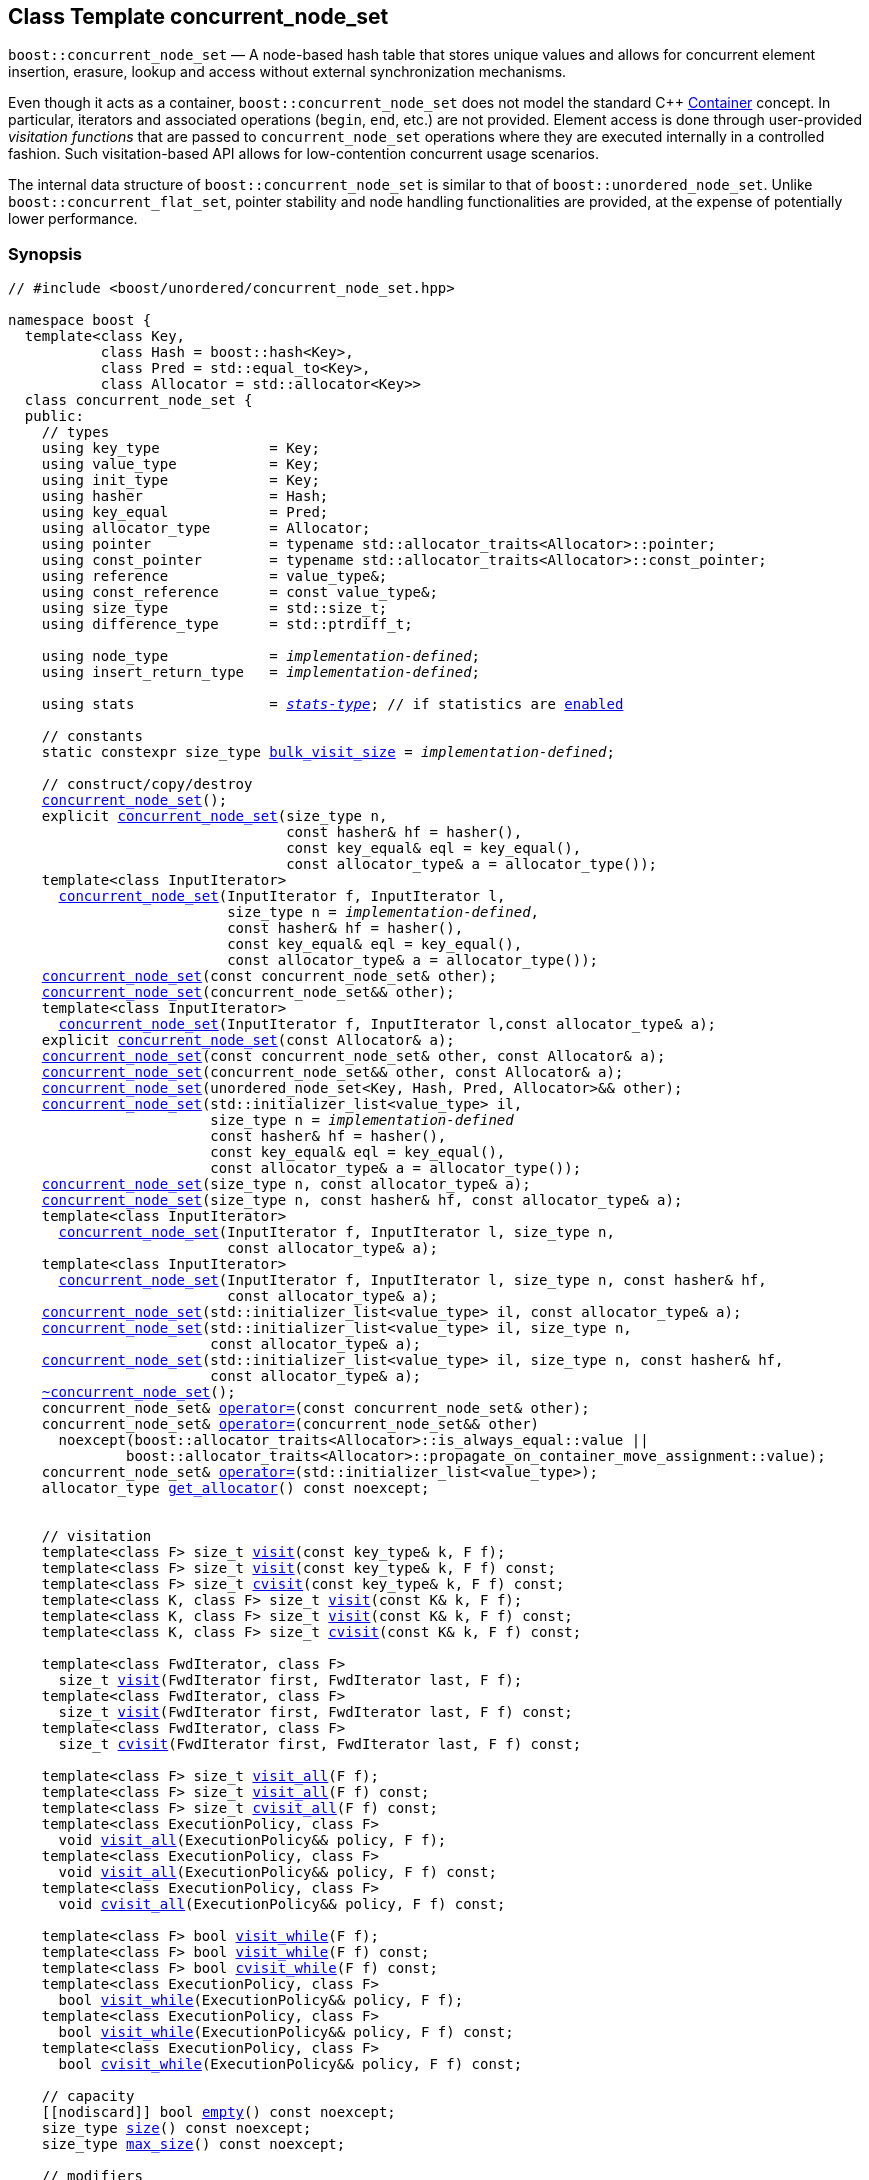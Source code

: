 ﻿[#concurrent_node_set]
== Class Template concurrent_node_set

:idprefix: concurrent_node_set_

`boost::concurrent_node_set` — A node-based hash table that stores unique values and
allows for concurrent element insertion, erasure, lookup and access
without external synchronization mechanisms.

Even though it acts as a container, `boost::concurrent_node_set`
does not model the standard C++ https://en.cppreference.com/w/cpp/named_req/Container[Container^] concept.
In particular, iterators and associated operations (`begin`, `end`, etc.) are not provided.
Element access is done through user-provided _visitation functions_ that are passed
to `concurrent_node_set` operations where they are executed internally in a controlled fashion.
Such visitation-based API allows for low-contention concurrent usage scenarios.

The internal data structure of `boost::concurrent_node_set` is similar to that of
`boost::unordered_node_set`. Unlike `boost::concurrent_flat_set`, pointer stability and
node handling functionalities are provided, at the expense of potentially lower performance.

=== Synopsis

[listing,subs="+macros,+quotes"]
-----
// #include <boost/unordered/concurrent_node_set.hpp>

namespace boost {
  template<class Key,
           class Hash = boost::hash<Key>,
           class Pred = std::equal_to<Key>,
           class Allocator = std::allocator<Key>>
  class concurrent_node_set {
  public:
    // types
    using key_type             = Key;
    using value_type           = Key;
    using init_type            = Key;
    using hasher               = Hash;
    using key_equal            = Pred;
    using allocator_type       = Allocator;
    using pointer              = typename std::allocator_traits<Allocator>::pointer;
    using const_pointer        = typename std::allocator_traits<Allocator>::const_pointer;
    using reference            = value_type&;
    using const_reference      = const value_type&;
    using size_type            = std::size_t;
    using difference_type      = std::ptrdiff_t;

    using node_type            = _implementation-defined_;
    using insert_return_type   = _implementation-defined_;

    using stats                = xref:reference/stats.adoc#stats_stats_type[__stats-type__]; // if statistics are xref:concurrent_node_set_boost_unordered_enable_stats[enabled]

    // constants
    static constexpr size_type xref:#concurrent_node_set_constants[bulk_visit_size] = _implementation-defined_;

    // construct/copy/destroy
    xref:#concurrent_node_set_default_constructor[concurrent_node_set]();
    explicit xref:#concurrent_node_set_bucket_count_constructor[concurrent_node_set](size_type n,
                                 const hasher& hf = hasher(),
                                 const key_equal& eql = key_equal(),
                                 const allocator_type& a = allocator_type());
    template<class InputIterator>
      xref:#concurrent_node_set_iterator_range_constructor[concurrent_node_set](InputIterator f, InputIterator l,
                          size_type n = _implementation-defined_,
                          const hasher& hf = hasher(),
                          const key_equal& eql = key_equal(),
                          const allocator_type& a = allocator_type());
    xref:#concurrent_node_set_copy_constructor[concurrent_node_set](const concurrent_node_set& other);
    xref:#concurrent_node_set_move_constructor[concurrent_node_set](concurrent_node_set&& other);
    template<class InputIterator>
      xref:#concurrent_node_set_iterator_range_constructor_with_allocator[concurrent_node_set](InputIterator f, InputIterator l,const allocator_type& a);
    explicit xref:#concurrent_node_set_allocator_constructor[concurrent_node_set](const Allocator& a);
    xref:#concurrent_node_set_copy_constructor_with_allocator[concurrent_node_set](const concurrent_node_set& other, const Allocator& a);
    xref:#concurrent_node_set_move_constructor_with_allocator[concurrent_node_set](concurrent_node_set&& other, const Allocator& a);
    xref:#concurrent_node_set_move_constructor_from_unordered_node_set[concurrent_node_set](unordered_node_set<Key, Hash, Pred, Allocator>&& other);
    xref:#concurrent_node_set_initializer_list_constructor[concurrent_node_set](std::initializer_list<value_type> il,
                        size_type n = _implementation-defined_
                        const hasher& hf = hasher(),
                        const key_equal& eql = key_equal(),
                        const allocator_type& a = allocator_type());
    xref:#concurrent_node_set_bucket_count_constructor_with_allocator[concurrent_node_set](size_type n, const allocator_type& a);
    xref:#concurrent_node_set_bucket_count_constructor_with_hasher_and_allocator[concurrent_node_set](size_type n, const hasher& hf, const allocator_type& a);
    template<class InputIterator>
      xref:#concurrent_node_set_iterator_range_constructor_with_bucket_count_and_allocator[concurrent_node_set](InputIterator f, InputIterator l, size_type n,
                          const allocator_type& a);
    template<class InputIterator>
      xref:#concurrent_node_set_iterator_range_constructor_with_bucket_count_and_hasher[concurrent_node_set](InputIterator f, InputIterator l, size_type n, const hasher& hf,
                          const allocator_type& a);
    xref:#concurrent_node_set_initializer_list_constructor_with_allocator[concurrent_node_set](std::initializer_list<value_type> il, const allocator_type& a);
    xref:#concurrent_node_set_initializer_list_constructor_with_bucket_count_and_allocator[concurrent_node_set](std::initializer_list<value_type> il, size_type n,
                        const allocator_type& a);
    xref:#concurrent_node_set_initializer_list_constructor_with_bucket_count_and_hasher_and_allocator[concurrent_node_set](std::initializer_list<value_type> il, size_type n, const hasher& hf,
                        const allocator_type& a);
    xref:#concurrent_node_set_destructor[~concurrent_node_set]();
    concurrent_node_set& xref:#concurrent_node_set_copy_assignment[operator++=++](const concurrent_node_set& other);
    concurrent_node_set& xref:#concurrent_node_set_move_assignment[operator++=++](concurrent_node_set&& other)
      noexcept(boost::allocator_traits<Allocator>::is_always_equal::value ||
              boost::allocator_traits<Allocator>::propagate_on_container_move_assignment::value);
    concurrent_node_set& xref:#concurrent_node_set_initializer_list_assignment[operator++=++](std::initializer_list<value_type>);
    allocator_type xref:#concurrent_node_set_get_allocator[get_allocator]() const noexcept;


    // visitation
    template<class F> size_t xref:#concurrent_node_set_cvisit[visit](const key_type& k, F f);
    template<class F> size_t xref:#concurrent_node_set_cvisit[visit](const key_type& k, F f) const;
    template<class F> size_t xref:#concurrent_node_set_cvisit[cvisit](const key_type& k, F f) const;
    template<class K, class F> size_t xref:#concurrent_node_set_cvisit[visit](const K& k, F f);
    template<class K, class F> size_t xref:#concurrent_node_set_cvisit[visit](const K& k, F f) const;
    template<class K, class F> size_t xref:#concurrent_node_set_cvisit[cvisit](const K& k, F f) const;

    template<class FwdIterator, class F>
      size_t xref:concurrent_node_set_bulk_visit[visit](FwdIterator first, FwdIterator last, F f);
    template<class FwdIterator, class F>
      size_t xref:concurrent_node_set_bulk_visit[visit](FwdIterator first, FwdIterator last, F f) const;
    template<class FwdIterator, class F>
      size_t xref:concurrent_node_set_bulk_visit[cvisit](FwdIterator first, FwdIterator last, F f) const;

    template<class F> size_t xref:#concurrent_node_set_cvisit_all[visit_all](F f);
    template<class F> size_t xref:#concurrent_node_set_cvisit_all[visit_all](F f) const;
    template<class F> size_t xref:#concurrent_node_set_cvisit_all[cvisit_all](F f) const;
    template<class ExecutionPolicy, class F>
      void xref:#concurrent_node_set_parallel_cvisit_all[visit_all](ExecutionPolicy&& policy, F f);
    template<class ExecutionPolicy, class F>
      void xref:#concurrent_node_set_parallel_cvisit_all[visit_all](ExecutionPolicy&& policy, F f) const;
    template<class ExecutionPolicy, class F>
      void xref:#concurrent_node_set_parallel_cvisit_all[cvisit_all](ExecutionPolicy&& policy, F f) const;

    template<class F> bool xref:#concurrent_node_set_cvisit_while[visit_while](F f);
    template<class F> bool xref:#concurrent_node_set_cvisit_while[visit_while](F f) const;
    template<class F> bool xref:#concurrent_node_set_cvisit_while[cvisit_while](F f) const;
    template<class ExecutionPolicy, class F>
      bool xref:#concurrent_node_set_parallel_cvisit_while[visit_while](ExecutionPolicy&& policy, F f);
    template<class ExecutionPolicy, class F>
      bool xref:#concurrent_node_set_parallel_cvisit_while[visit_while](ExecutionPolicy&& policy, F f) const;
    template<class ExecutionPolicy, class F>
      bool xref:#concurrent_node_set_parallel_cvisit_while[cvisit_while](ExecutionPolicy&& policy, F f) const;

    // capacity
    ++[[nodiscard]]++ bool xref:#concurrent_node_set_empty[empty]() const noexcept;
    size_type xref:#concurrent_node_set_size[size]() const noexcept;
    size_type xref:#concurrent_node_set_max_size[max_size]() const noexcept;

    // modifiers
    template<class... Args> bool xref:#concurrent_node_set_emplace[emplace](Args&&... args);
    bool xref:#concurrent_node_set_copy_insert[insert](const value_type& obj);
    bool xref:#concurrent_node_set_move_insert[insert](value_type&& obj);
    template<class K> bool xref:#concurrent_node_set_transparent_insert[insert](K&& k);
    template<class InputIterator> size_type xref:#concurrent_node_set_insert_iterator_range[insert](InputIterator first, InputIterator last);
    size_type xref:#concurrent_node_set_insert_initializer_list[insert](std::initializer_list<value_type> il);
    insert_return_type xref:#concurrent_node_set_insert_node[insert](node_type&& nh);

    template<class... Args, class F> bool xref:#concurrent_node_set_emplace_or_cvisit[emplace_or_visit](Args&&... args, F&& f);
    template<class... Args, class F> bool xref:#concurrent_node_set_emplace_or_cvisit[emplace_or_cvisit](Args&&... args, F&& f);
    template<class F> bool xref:#concurrent_node_set_copy_insert_or_cvisit[insert_or_visit](const value_type& obj, F f);
    template<class F> bool xref:#concurrent_node_set_copy_insert_or_cvisit[insert_or_cvisit](const value_type& obj, F f);
    template<class F> bool xref:#concurrent_node_set_move_insert_or_cvisit[insert_or_visit](value_type&& obj, F f);
    template<class F> bool xref:#concurrent_node_set_move_insert_or_cvisit[insert_or_cvisit](value_type&& obj, F f);
    template<class K, class F> bool xref:#concurrent_node_set_transparent_insert_or_cvisit[insert_or_visit](K&& k, F f);
    template<class K, class F> bool xref:#concurrent_node_set_transparent_insert_or_cvisit[insert_or_cvisit](K&& k, F f);
    template<class InputIterator,class F>
      size_type xref:#concurrent_node_set_insert_iterator_range_or_visit[insert_or_visit](InputIterator first, InputIterator last, F f);
    template<class InputIterator,class F>
      size_type xref:#concurrent_node_set_insert_iterator_range_or_visit[insert_or_cvisit](InputIterator first, InputIterator last, F f);
    template<class F> size_type xref:#concurrent_node_set_insert_initializer_list_or_visit[insert_or_visit](std::initializer_list<value_type> il, F f);
    template<class F> size_type xref:#concurrent_node_set_insert_initializer_list_or_visit[insert_or_cvisit](std::initializer_list<value_type> il, F f);
    template<class F> insert_return_type xref:#concurrent_node_set_insert_node_or_visit[insert_or_visit](node_type&& nh, F f);
    template<class F> insert_return_type xref:#concurrent_node_set_insert_node_or_visit[insert_or_cvisit](node_type&& nh, F f);

    template<class... Args, class F1, class F2>
      bool xref:#concurrent_node_set_emplace_and_cvisit[emplace_and_visit](Args&&... args, F1&& f1, F2&& f2);
    template<class... Args, class F1, class F2>
      bool xref:#concurrent_node_set_emplace_and_cvisit[emplace_and_cvisit](Args&&... args, F1&& f1, F2&& f2);
    template<class F1, class F2> bool xref:#concurrent_node_set_copy_insert_and_cvisit[insert_and_visit](const value_type& obj, F1 f1, F2 f2);
    template<class F1, class F2> bool xref:#concurrent_node_set_copy_insert_and_cvisit[insert_and_cvisit](const value_type& obj, F1 f1, F2 f2);
    template<class F1, class F2> bool xref:#concurrent_node_set_move_insert_and_cvisit[insert_and_visit](value_type&& obj, F1 f1, F2 f2);
    template<class F1, class F2> bool xref:#concurrent_node_set_move_insert_and_cvisit[insert_and_cvisit](value_type&& obj, F1 f1, F2 f2);
    template<class K, class F1, class F2> bool xref:#concurrent_node_set_transparent_insert_and_cvisit[insert_and_visit](K&& k, F1 f1, F2 f2);
    template<class K, class F1, class F2> bool xref:#concurrent_node_set_transparent_insert_and_cvisit[insert_and_cvisit](K&& k, F1 f1, F2 f2);
    template<class InputIterator,class F1, class F2>
      size_type xref:#concurrent_node_set_insert_iterator_range_and_visit[insert_and_visit](InputIterator first, InputIterator last, F1 f1, F2 f2);
    template<class InputIterator,class F1, class F2>
      size_type xref:#concurrent_node_set_insert_iterator_range_and_visit[insert_and_cvisit](InputIterator first, InputIterator last, F1 f1, F2 f2);
    template<class F1, class F2>
      size_type xref:#concurrent_node_set_insert_initializer_list_and_visit[insert_and_visit](std::initializer_list<value_type> il, F1 f1, F2 f2);
    template<class F1, class F2>
      size_type xref:#concurrent_node_set_insert_initializer_list_and_visit[insert_and_cvisit](std::initializer_list<value_type> il, F1 f1, F2 f2);
    template<class F1, class F2>
      insert_return_type xref:#concurrent_node_set_insert_node_and_visit[insert_and_visit](node_type&& nh, F1 f1, F2 f2);
    template<class F1, class F2>
      insert_return_type xref:#concurrent_node_set_insert_node_and_visit[insert_and_cvisit](node_type&& nh, F1 f1, F2 f2);

    size_type xref:#concurrent_node_set_erase[erase](const key_type& k);
    template<class K> size_type xref:#concurrent_node_set_erase[erase](const K& k);

    template<class F> size_type xref:#concurrent_node_set_erase_if_by_key[erase_if](const key_type& k, F f);
    template<class K, class F> size_type xref:#concurrent_node_set_erase_if_by_key[erase_if](const K& k, F f);
    template<class F> size_type xref:#concurrent_node_set_erase_if[erase_if](F f);
    template<class ExecutionPolicy, class  F> void xref:#concurrent_node_set_parallel_erase_if[erase_if](ExecutionPolicy&& policy, F f);

    void      xref:#concurrent_node_set_swap[swap](concurrent_node_set& other)
      noexcept(boost::allocator_traits<Allocator>::is_always_equal::value ||
               boost::allocator_traits<Allocator>::propagate_on_container_swap::value);

    node_type xref:#concurrent_node_set_extract[extract](const key_type& k);
    template<class K> node_type xref:#concurrent_node_set_extract[extract](const K& k);

    template<class F> node_type xref:#concurrent_node_set_extract_if[extract_if](const key_type& k, F f);
    template<class K, class F> node_type xref:#concurrent_node_set_extract[extract_if](const K& k, F f);

    void      xref:#concurrent_node_set_clear[clear]() noexcept;

    template<class H2, class P2>
      size_type xref:#concurrent_node_set_merge[merge](concurrent_node_set<Key, H2, P2, Allocator>& source);
    template<class H2, class P2>
      size_type xref:#concurrent_node_set_merge[merge](concurrent_node_set<Key, H2, P2, Allocator>&& source);

    // observers
    hasher xref:#concurrent_node_set_hash_function[hash_function]() const;
    key_equal xref:#concurrent_node_set_key_eq[key_eq]() const;

    // set operations
    size_type        xref:#concurrent_node_set_count[count](const key_type& k) const;
    template<class K>
      size_type      xref:#concurrent_node_set_count[count](const K& k) const;
    bool             xref:#concurrent_node_set_contains[contains](const key_type& k) const;
    template<class K>
      bool           xref:#concurrent_node_set_contains[contains](const K& k) const;

    // bucket interface
    size_type xref:#concurrent_node_set_bucket_count[bucket_count]() const noexcept;

    // hash policy
    float xref:#concurrent_node_set_load_factor[load_factor]() const noexcept;
    float xref:#concurrent_node_set_max_load_factor[max_load_factor]() const noexcept;
    void xref:#concurrent_node_set_set_max_load_factor[max_load_factor](float z);
    size_type xref:#concurrent_node_set_max_load[max_load]() const noexcept;
    void xref:#concurrent_node_set_rehash[rehash](size_type n);
    void xref:#concurrent_node_set_reserve[reserve](size_type n);

    // statistics (if xref:concurrent_node_set_boost_unordered_enable_stats[enabled])
    stats xref:#concurrent_node_set_get_stats[get_stats]() const;
    void xref:#concurrent_node_set_reset_stats[reset_stats]() noexcept;
  };

  // Deduction Guides
  template<class InputIterator,
           class Hash = boost::hash<xref:#concurrent_node_set_iter_value_type[__iter-value-type__]<InputIterator>>,
           class Pred = std::equal_to<xref:#concurrent_node_set_iter_value_type[__iter-value-type__]<InputIterator>>,
           class Allocator = std::allocator<xref:#concurrent_node_set_iter_value_type[__iter-value-type__]<InputIterator>>>
    concurrent_node_set(InputIterator, InputIterator, typename xref:#concurrent_node_set_deduction_guides[__see below__]::size_type = xref:#concurrent_node_set_deduction_guides[__see below__],
                        Hash = Hash(), Pred = Pred(), Allocator = Allocator())
      -> concurrent_node_set<xref:#concurrent_node_set_iter_value_type[__iter-value-type__]<InputIterator>, Hash, Pred, Allocator>;

  template<class T, class Hash = boost::hash<T>, class Pred = std::equal_to<T>,
           class Allocator = std::allocator<T>>
    concurrent_node_set(std::initializer_list<T>, typename xref:#concurrent_node_set_deduction_guides[__see below__]::size_type = xref:#concurrent_node_set_deduction_guides[__see below__],
                        Hash = Hash(), Pred = Pred(), Allocator = Allocator())
      -> concurrent_node_set<T, Hash, Pred, Allocator>;

  template<class InputIterator, class Allocator>
    concurrent_node_set(InputIterator, InputIterator, typename xref:#concurrent_node_set_deduction_guides[__see below__]::size_type, Allocator)
      -> concurrent_node_set<xref:#concurrent_node_set_iter_value_type[__iter-value-type__]<InputIterator>,
                             boost::hash<xref:#concurrent_node_set_iter_value_type[__iter-value-type__]<InputIterator>>,
                             std::equal_to<xref:#concurrent_node_set_iter_value_type[__iter-value-type__]<InputIterator>>, Allocator>;

  template<class InputIterator, class Allocator>
    concurrent_node_set(InputIterator, InputIterator, Allocator)
      -> concurrent_node_set<xref:#concurrent_node_set_iter_value_type[__iter-value-type__]<InputIterator>,
                             boost::hash<xref:#concurrent_node_set_iter_value_type[__iter-value-type__]<InputIterator>>,
                             std::equal_to<xref:#concurrent_node_set_iter_value_type[__iter-value-type__]<InputIterator>>, Allocator>;

  template<class InputIterator, class Hash, class Allocator>
    concurrent_node_set(InputIterator, InputIterator, typename xref:#concurrent_node_set_deduction_guides[__see below__]::size_type, Hash,
                        Allocator)
      -> concurrent_node_set<xref:#concurrent_node_set_iter_value_type[__iter-value-type__]<InputIterator>, Hash,
                             std::equal_to<xref:#concurrent_node_set_iter_value_type[__iter-value-type__]<InputIterator>>, Allocator>;

  template<class T, class Allocator>
    concurrent_node_set(std::initializer_list<T>, typename xref:#concurrent_node_set_deduction_guides[__see below__]::size_type, Allocator)
      -> concurrent_node_set<T, boost::hash<T>, std::equal_to<T>, Allocator>;

  template<class T, class Allocator>
    concurrent_node_set(std::initializer_list<T>, Allocator)
      -> concurrent_node_set<T, boost::hash<T>, std::equal_to<T>, Allocator>;

  template<class T, class Hash, class Allocator>
    concurrent_node_set(std::initializer_list<T>, typename xref:#concurrent_node_set_deduction_guides[__see below__]::size_type, Hash, Allocator)
      -> concurrent_node_set<T, Hash, std::equal_to<T>, Allocator>;

  // Equality Comparisons
  template<class Key, class Hash, class Pred, class Alloc>
    bool xref:#concurrent_node_set_operator[operator==](const concurrent_node_set<Key, Hash, Pred, Alloc>& x,
                    const concurrent_node_set<Key, Hash, Pred, Alloc>& y);

  template<class Key, class Hash, class Pred, class Alloc>
    bool xref:#concurrent_node_set_operator_2[operator!=](const concurrent_node_set<Key, Hash, Pred, Alloc>& x,
                    const concurrent_node_set<Key, Hash, Pred, Alloc>& y);

  // swap
  template<class Key, class Hash, class Pred, class Alloc>
    void xref:#concurrent_node_set_swap_2[swap](concurrent_node_set<Key, Hash, Pred, Alloc>& x,
              concurrent_node_set<Key, Hash, Pred, Alloc>& y)
      noexcept(noexcept(x.swap(y)));

  // Erasure
  template<class K, class H, class P, class A, class Predicate>
    typename concurrent_node_set<K, H, P, A>::size_type
       xref:#concurrent_node_set_erase_if_2[erase_if](concurrent_node_set<K, H, P, A>& c, Predicate pred);

  // Pmr aliases (C++17 and up)
  namespace unordered::pmr {
    template<class Key,
             class Hash = boost::hash<Key>,
             class Pred = std::equal_to<Key>>
    using concurrent_node_set =
      boost::concurrent_node_set<Key, Hash, Pred,
        std::pmr::polymorphic_allocator<Key>>;
  }
}
-----

---

=== Description

*Template Parameters*

[cols="1,1"]
|===

|_Key_
|`Key` must be https://en.cppreference.com/w/cpp/named_req/MoveInsertable[MoveInsertable^] into the container
and https://en.cppreference.com/w/cpp/named_req/Erasable[Erasable^] from the container.

|_Hash_
|A unary function object type that acts a hash function for a `Key`. It takes a single argument of type `Key` and returns a value of type `std::size_t`.

|_Pred_
|A binary function object that induces an equivalence relation on values of type `Key`. It takes two arguments of type `Key` and returns a value of type `bool`.

|_Allocator_
|An allocator whose value type is the same as the table's value type.
`std::allocator_traits<Allocator>::pointer` and `std::allocator_traits<Allocator>::const_pointer`
must be convertible to/from `value_type*` and `const value_type*`, respectively.

|===

The element nodes of the table are held into an internal _bucket array_. An node is inserted into a bucket determined by
the hash code of its element, but if the bucket is already occupied (a _collision_), an available one in the vicinity of the
original position is used.

The size of the bucket array can be automatically increased by a call to `insert`/`emplace`, or as a result of calling
`rehash`/`reserve`. The _load factor_ of the table (number of elements divided by number of buckets) is never
greater than `max_load_factor()`, except possibly for small sizes where the implementation may decide to
allow for higher loads.

If `xref:reference/hash_traits.adoc#hash_traits_hash_is_avalanching[hash_is_avalanching]<Hash>::value` is `true`, the hash function
is used as-is; otherwise, a bit-mixing post-processing stage is added to increase the quality of hashing
at the expense of extra computational cost.

---

=== Concurrency Requirements and Guarantees

Concurrent invocations of `operator()` on the same const instance of `Hash` or `Pred` are required
to not introduce data races. For `Alloc` being either `Allocator` or any allocator type rebound
from `Allocator`, concurrent invocations of the following operations on the same instance `al` of `Alloc`
are required to not introduce data races:

* Copy construction from `al` of an allocator rebound from `Alloc`
* `std::allocator_traits<Alloc>::allocate`
* `std::allocator_traits<Alloc>::deallocate`
* `std::allocator_traits<Alloc>::construct`
* `std::allocator_traits<Alloc>::destroy`

In general, these requirements on `Hash`, `Pred` and `Allocator` are met if these types
are not stateful or if the operations only involve constant access to internal data members.

With the exception of destruction, concurrent invocations of any operation on the same instance of a
`concurrent_node_set` do not introduce data races — that is, they are thread-safe.

If an operation *op* is explicitly designated as _blocking on_ `x`, where `x` is an instance of a `boost::concurrent_node_set`,
prior blocking operations on `x` synchronize with *op*. So, blocking operations on the same
`concurrent_node_set` execute sequentially in a multithreaded scenario.

An operation is said to be _blocking on rehashing of_ ``__x__`` if it blocks on `x`
only when an internal rehashing is issued.

When executed internally by a `boost::concurrent_node_set`, the following operations by a
user-provided visitation function on the element passed do not introduce data races:

* Read access to the element.
* Non-mutable modification of the element.
* Mutable modification of the element:
  ** Within a container function accepting two visitation functions, always for the first function.
  ** Within a non-const container function whose name does not contain `cvisit`, for the last (or only) visitation function.

Any `boost::concurrent_node_set operation` that inserts or modifies an element `e`
synchronizes with the internal invocation of a visitation function on `e`.

Visitation functions executed by a `boost::concurrent_node_set` `x` are not allowed to invoke any operation
on `x`; invoking operations on a different `boost::concurrent_node_set` instance `y` is allowed only
if concurrent outstanding operations on `y` do not access `x` directly or indirectly.

---

=== Configuration Macros

==== `BOOST_UNORDERED_DISABLE_REENTRANCY_CHECK`

In debug builds (more precisely, when
link:../../../assert/doc/html/assert.html#boost_assert_is_void[`BOOST_ASSERT_IS_VOID`^]
is not defined), __container reentrancies__ (illegaly invoking an operation on `m` from within
a function visiting elements of `m`) are detected and signalled through `BOOST_ASSERT_MSG`.
When run-time speed is a concern, the feature can be disabled by globally defining
this macro.

---

==== `BOOST_UNORDERED_ENABLE_STATS`

Globally define this macro to enable xref:reference/stats.adoc#stats[statistics calculation] for the table. Note
that this option decreases the overall performance of many operations.

---

=== Typedefs

[source,c++,subs=+quotes]
----
typedef _implementation-defined_ node_type;
----

A class for holding extracted table elements, modelling
https://en.cppreference.com/w/cpp/container/node_handle[NodeHandle].

---

[source,c++,subs=+quotes]
----
typedef _implementation-defined_ insert_return_type;
----

A specialization of an internal class template:

[source,c++,subs=+quotes]
----
template<class NodeType>
struct _insert_return_type_ // name is exposition only
{
  bool     inserted;
  NodeType node;
};
----

with `NodeType` = `node_type`.

---

=== Constants

```cpp
static constexpr size_type bulk_visit_size;
```

Chunk size internally used in xref:concurrent_node_set_bulk_visit[bulk visit] operations.

=== Constructors

==== Default Constructor
```c++
concurrent_node_set();
```

Constructs an empty table using `hasher()` as the hash function,
`key_equal()` as the key equality predicate and `allocator_type()` as the allocator.

[horizontal]
Postconditions:;; `size() == 0`
Requires:;; If the defaults are used, `hasher`, `key_equal` and `allocator_type` need to be https://en.cppreference.com/w/cpp/named_req/DefaultConstructible[DefaultConstructible^].

---

==== Bucket Count Constructor
```c++
explicit concurrent_node_set(size_type n,
                             const hasher& hf = hasher(),
                             const key_equal& eql = key_equal(),
                             const allocator_type& a = allocator_type());
```

Constructs an empty table with at least `n` buckets, using `hf` as the hash
function, `eql` as the key equality predicate, and `a` as the allocator.

[horizontal]
Postconditions:;; `size() == 0`
Requires:;; If the defaults are used, `hasher`, `key_equal` and `allocator_type` need to be https://en.cppreference.com/w/cpp/named_req/DefaultConstructible[DefaultConstructible^].

---

==== Iterator Range Constructor
[source,c++,subs="+quotes"]
----
template<class InputIterator>
  concurrent_node_set(InputIterator f, InputIterator l,
                      size_type n = _implementation-defined_,
                      const hasher& hf = hasher(),
                      const key_equal& eql = key_equal(),
                      const allocator_type& a = allocator_type());
----

Constructs an empty table with at least `n` buckets, using `hf` as the hash function, `eql` as the key equality predicate and `a` as the allocator, and inserts the elements from `[f, l)` into it.

[horizontal]
Requires:;; If the defaults are used, `hasher`, `key_equal` and `allocator_type` need to be https://en.cppreference.com/w/cpp/named_req/DefaultConstructible[DefaultConstructible^].

---

==== Copy Constructor
```c++
concurrent_node_set(concurrent_node_set const& other);
```

The copy constructor. Copies the contained elements, hash function, predicate and allocator.

If `Allocator::select_on_container_copy_construction` exists and has the right signature, the allocator will be constructed from its result.

[horizontal]
Requires:;; `value_type` is copy constructible
Concurrency:;; Blocking on `other`.

---

==== Move Constructor
```c++
concurrent_node_set(concurrent_node_set&& other);
```

The move constructor. The internal bucket array of `other` is transferred directly to the new table.
The hash function, predicate and allocator are moved-constructed from `other`.
If statistics are xref:concurrent_node_set_boost_unordered_enable_stats[enabled],
transfers the internal statistical information from `other` and calls `other.reset_stats()`.

[horizontal]
Concurrency:;; Blocking on `other`.

---

==== Iterator Range Constructor with Allocator
```c++
template<class InputIterator>
  concurrent_node_set(InputIterator f, InputIterator l, const allocator_type& a);
```

Constructs an empty table using `a` as the allocator, with the default hash function and key equality predicate and inserts the elements from `[f, l)` into it.

[horizontal]
Requires:;; `hasher`, `key_equal` need to be https://en.cppreference.com/w/cpp/named_req/DefaultConstructible[DefaultConstructible^].

---

==== Allocator Constructor
```c++
explicit concurrent_node_set(Allocator const& a);
```

Constructs an empty table, using allocator `a`.

---

==== Copy Constructor with Allocator
```c++
concurrent_node_set(concurrent_node_set const& other, Allocator const& a);
```

Constructs a table, copying ``other``'s contained elements, hash function, and predicate, but using allocator `a`.

[horizontal]
Concurrency:;; Blocking on `other`.

---

==== Move Constructor with Allocator
```c++
concurrent_node_set(concurrent_node_set&& other, Allocator const& a);
```

If `a == other.get_allocator()`, the elements of `other` are transferred directly to the new table;
otherwise, elements are moved-constructed from those of `other`. The hash function and predicate are moved-constructed
from `other`, and the allocator is copy-constructed from `a`.
If statistics are xref:concurrent_node_set_boost_unordered_enable_stats[enabled],
transfers the internal statistical information from `other` iff `a == other.get_allocator()`,
and always calls `other.reset_stats()`.

[horizontal]
Concurrency:;; Blocking on `other`.

---

==== Move Constructor from unordered_node_set

```c++
concurrent_node_set(unordered_node_set<Key, Hash, Pred, Allocator>&& other);
```

Move construction from a xref:#unordered_node_set[`unordered_node_set`].
The internal bucket array of `other` is transferred directly to the new container.
The hash function, predicate and allocator are moved-constructed from `other`.
If statistics are xref:concurrent_node_set_boost_unordered_enable_stats[enabled],
transfers the internal statistical information from `other` and calls `other.reset_stats()`.

[horizontal]
Complexity:;; O(`bucket_count()`)

---

==== Initializer List Constructor
[source,c++,subs="+quotes"]
----
concurrent_node_set(std::initializer_list<value_type> il,
                    size_type n = _implementation-defined_
                    const hasher& hf = hasher(),
                    const key_equal& eql = key_equal(),
                    const allocator_type& a = allocator_type());
----

Constructs an empty table with at least `n` buckets, using `hf` as the hash function, `eql` as the key equality predicate and `a`, and inserts the elements from `il` into it.

[horizontal]
Requires:;; If the defaults are used, `hasher`, `key_equal` and `allocator_type` need to be https://en.cppreference.com/w/cpp/named_req/DefaultConstructible[DefaultConstructible^].

---

==== Bucket Count Constructor with Allocator
```c++
concurrent_node_set(size_type n, allocator_type const& a);
```

Constructs an empty table with at least `n` buckets, using `hf` as the hash function, the default hash function and key equality predicate and `a` as the allocator.

[horizontal]
Postconditions:;; `size() == 0`
Requires:;; `hasher` and `key_equal` need to be https://en.cppreference.com/w/cpp/named_req/DefaultConstructible[DefaultConstructible^].

---

==== Bucket Count Constructor with Hasher and Allocator
```c++
concurrent_node_set(size_type n, hasher const& hf, allocator_type const& a);
```

Constructs an empty table with at least `n` buckets, using `hf` as the hash function, the default key equality predicate and `a` as the allocator.

[horizontal]
Postconditions:;; `size() == 0`
Requires:;; `key_equal` needs to be https://en.cppreference.com/w/cpp/named_req/DefaultConstructible[DefaultConstructible^].

---

==== Iterator Range Constructor with Bucket Count and Allocator
[source,c++,subs="+quotes"]
----
template<class InputIterator>
  concurrent_node_set(InputIterator f, InputIterator l, size_type n, const allocator_type& a);
----

Constructs an empty table with at least `n` buckets, using `a` as the allocator and default hash function and key equality predicate, and inserts the elements from `[f, l)` into it.

[horizontal]
Requires:;; `hasher`, `key_equal` need to be https://en.cppreference.com/w/cpp/named_req/DefaultConstructible[DefaultConstructible^].

---

==== Iterator Range Constructor with Bucket Count and Hasher
[source,c++,subs="+quotes"]
----
    template<class InputIterator>
      concurrent_node_set(InputIterator f, InputIterator l, size_type n, const hasher& hf,
                          const allocator_type& a);
----

Constructs an empty table with at least `n` buckets, using `hf` as the hash function, `a` as the allocator, with the default key equality predicate, and inserts the elements from `[f, l)` into it.

[horizontal]
Requires:;; `key_equal` needs to be https://en.cppreference.com/w/cpp/named_req/DefaultConstructible[DefaultConstructible^].

---

==== initializer_list Constructor with Allocator

```c++
concurrent_node_set(std::initializer_list<value_type> il, const allocator_type& a);
```

Constructs an empty table using `a` and default hash function and key equality predicate, and inserts the elements from `il` into it.

[horizontal]
Requires:;; `hasher` and `key_equal` need to be https://en.cppreference.com/w/cpp/named_req/DefaultConstructible[DefaultConstructible^].

---

==== initializer_list Constructor with Bucket Count and Allocator

```c++
concurrent_node_set(std::initializer_list<value_type> il, size_type n, const allocator_type& a);
```

Constructs an empty table with at least `n` buckets, using `a` and default hash function and key equality predicate, and inserts the elements from `il` into it.

[horizontal]
Requires:;; `hasher` and `key_equal` need to be https://en.cppreference.com/w/cpp/named_req/DefaultConstructible[DefaultConstructible^].

---

==== initializer_list Constructor with Bucket Count and Hasher and Allocator

```c++
concurrent_node_set(std::initializer_list<value_type> il, size_type n, const hasher& hf,
                    const allocator_type& a);
```

Constructs an empty table with at least `n` buckets, using `hf` as the hash function, `a` as the allocator and default key equality predicate,and inserts the elements from `il` into it.

[horizontal]
Requires:;; `key_equal` needs to be https://en.cppreference.com/w/cpp/named_req/DefaultConstructible[DefaultConstructible^].

---

=== Destructor

```c++
~concurrent_node_set();
```

[horizontal]
Note:;; The destructor is applied to every element, and all memory is deallocated

---

=== Assignment

==== Copy Assignment

```c++
concurrent_node_set& operator=(concurrent_node_set const& other);
```

The assignment operator. Destroys previously existing elements, copy-assigns the hash function and predicate from `other`,
copy-assigns the allocator from `other` if `Alloc::propagate_on_container_copy_assignment` exists and `Alloc::propagate_on_container_copy_assignment::value` is `true`,
and finally inserts copies of the elements of `other`.

[horizontal]
Requires:;; `value_type` is https://en.cppreference.com/w/cpp/named_req/CopyInsertable[CopyInsertable^]
Concurrency:;; Blocking on `*this` and `other`.

---

==== Move Assignment
```c++
concurrent_node_set& operator=(concurrent_node_set&& other)
  noexcept(boost::allocator_traits<Allocator>::is_always_equal::value ||
           boost::allocator_traits<Allocator>::propagate_on_container_move_assignment::value);
```
The move assignment operator. Destroys previously existing elements, swaps the hash function and predicate from `other`,
and move-assigns the allocator from `other` if `Alloc::propagate_on_container_move_assignment` exists and `Alloc::propagate_on_container_move_assignment::value` is `true`.
If at this point the allocator is equal to `other.get_allocator()`, the internal bucket array of `other` is transferred directly to `*this`;
otherwise, inserts move-constructed copies of the elements of `other`.
If statistics are xref:concurrent_node_set_boost_unordered_enable_stats[enabled],
transfers the internal statistical information from `other` iff the final allocator is equal to `other.get_allocator()`,
and always calls `other.reset_stats()`.

[horizontal]
Concurrency:;; Blocking on `*this` and `other`.

---

==== Initializer List Assignment
```c++
concurrent_node_set& operator=(std::initializer_list<value_type> il);
```

Assign from values in initializer list. All previously existing elements are destroyed.

[horizontal]
Requires:;; `value_type` is https://en.cppreference.com/w/cpp/named_req/CopyInsertable[CopyInsertable^]
Concurrency:;; Blocking on `*this`.

---

=== Visitation

==== [c]visit

```c++
template<class F> size_t visit(const key_type& k, F f);
template<class F> size_t visit(const key_type& k, F f) const;
template<class F> size_t cvisit(const key_type& k, F f) const;
template<class K, class F> size_t visit(const K& k, F f);
template<class K, class F> size_t visit(const K& k, F f) const;
template<class K, class F> size_t cvisit(const K& k, F f) const;
```

If an element `x` exists with key equivalent to `k`, invokes `f` with a const reference to `x`.

[horizontal]
Returns:;; The number of elements visited (0 or 1).
Notes:;; The `template<class K, class F>` overloads only participate in overload resolution if `Hash::is_transparent` and `Pred::is_transparent` are valid member typedefs. The library assumes that `Hash` is callable with both `K` and `Key` and that `Pred` is transparent. This enables heterogeneous lookup which avoids the cost of instantiating an instance of the `Key` type.

---

==== Bulk visit

```c++
template<class FwdIterator, class F>
  size_t visit(FwdIterator first, FwdIterator last, F f);
template<class FwdIterator, class F>
  size_t visit(FwdIterator first, FwdIterator last, F f) const;
template<class FwdIterator, class F>
  size_t cvisit(FwdIterator first, FwdIterator last, F f) const;
```

For each element `k` in the range [`first`, `last`),
if there is an element `x` in the container with key equivalent to `k`,
invokes `f` with a const reference to `x`.

Although functionally equivalent to individually invoking
xref:concurrent_node_set_cvisit[`[c\]visit`] for each key, bulk visitation
performs generally faster due to internal streamlining optimizations.
It is advisable that `std::distance(first,last)` be at least
xref:#concurrent_node_set_constants[`bulk_visit_size`] to enjoy
a performance gain: beyond this size, performance is not expected
to increase further.

[horizontal]
Requires:;; `FwdIterator` is a https://en.cppreference.com/w/cpp/named_req/ForwardIterator[LegacyForwardIterator^]
({cpp}11 to {cpp}17),
or satisfies https://en.cppreference.com/w/cpp/iterator/forward_iterator[std::forward_iterator^] ({cpp}20 and later).
For `K` = `std::iterator_traits<FwdIterator>::value_type`, either `K` is `key_type` or
else `Hash::is_transparent` and `Pred::is_transparent` are valid member typedefs.
In the latter case, the library assumes that `Hash` is callable with both `K` and `Key` and that `Pred` is transparent.
This enables heterogeneous lookup which avoids the cost of instantiating an instance of the `Key` type.
Returns:;; The number of elements visited.

---

==== [c]visit_all

```c++
template<class F> size_t visit_all(F f);
template<class F> size_t visit_all(F f) const;
template<class F> size_t cvisit_all(F f) const;
```

Successively invokes `f` with const references to each of the elements in the table.

[horizontal]
Returns:;; The number of elements visited.

---

==== Parallel [c]visit_all

```c++
template<class ExecutionPolicy, class F> void visit_all(ExecutionPolicy&& policy, F f);
template<class ExecutionPolicy, class F> void visit_all(ExecutionPolicy&& policy, F f) const;
template<class ExecutionPolicy, class F> void cvisit_all(ExecutionPolicy&& policy, F f) const;
```

Invokes `f` with const references to each of the elements in the table.
Execution is parallelized according to the semantics of the execution policy specified.

[horizontal]
Throws:;; Depending on the exception handling mechanism of the execution policy used, may call `std::terminate` if an exception is thrown within `f`.
Notes:;; Only available in compilers supporting C++17 parallel algorithms. +
+
These overloads only participate in overload resolution if `std::is_execution_policy_v<std::remove_cvref_t<ExecutionPolicy>>` is `true`. +
+
Unsequenced execution policies are not allowed.

---

==== [c]visit_while

```c++
template<class F> bool visit_while(F f);
template<class F> bool visit_while(F f) const;
template<class F> bool cvisit_while(F f) const;
```

Successively invokes `f` with const references to each of the elements in the table until `f` returns `false`
or all the elements are visited.

[horizontal]
Returns:;; `false` iff `f` ever returns `false`.

---

==== Parallel [c]visit_while

```c++
template<class ExecutionPolicy, class F> bool visit_while(ExecutionPolicy&& policy, F f);
template<class ExecutionPolicy, class F> bool visit_while(ExecutionPolicy&& policy, F f) const;
template<class ExecutionPolicy, class F> bool cvisit_while(ExecutionPolicy&& policy, F f) const;
```

Invokes `f` with const references to each of the elements in the table until `f` returns `false`
or all the elements are visited.
Execution is parallelized according to the semantics of the execution policy specified.

[horizontal]
Returns:;; `false` iff `f` ever returns `false`.
Throws:;; Depending on the exception handling mechanism of the execution policy used, may call `std::terminate` if an exception is thrown within `f`.
Notes:;; Only available in compilers supporting C++17 parallel algorithms. +
+
These overloads only participate in overload resolution if `std::is_execution_policy_v<std::remove_cvref_t<ExecutionPolicy>>` is `true`. +
+
Unsequenced execution policies are not allowed. +
+
Parallelization implies that execution does not necessary finish as soon as `f` returns `false`, and as a result
`f` may be invoked with further elements for which the return value is also `false`.

---

=== Size and Capacity

==== empty

```c++
[[nodiscard]] bool empty() const noexcept;
```

[horizontal]
Returns:;; `size() == 0`

---

==== size

```c++
size_type size() const noexcept;
```

[horizontal]
Returns:;; The number of elements in the table.

[horizontal]
Notes:;; In the presence of concurrent insertion operations, the value returned may not accurately reflect
the true size of the table right after execution.

---

==== max_size

```c++
size_type max_size() const noexcept;
```

[horizontal]
Returns:;; `size()` of the largest possible table.

---

=== Modifiers

==== emplace
```c++
template<class... Args> bool emplace(Args&&... args);
```

Inserts an object, constructed with the arguments `args`, in the table if and only if there is no element in the table with an equivalent key.

[horizontal]
Requires:;; `value_type` is constructible from `args`.
Returns:;; `true` if an insert took place.
Concurrency:;; Blocking on rehashing of `*this`.

---

==== Copy Insert
```c++
bool insert(const value_type& obj);
```

Inserts `obj` in the table if and only if there is no element in the table with an equivalent key.

[horizontal]
Requires:;; `value_type` is https://en.cppreference.com/w/cpp/named_req/CopyInsertable[CopyInsertable^].
Returns:;; `true` if an insert took place. +
Concurrency:;; Blocking on rehashing of `*this`.

---

==== Move Insert
```c++
bool insert(value_type&& obj);
```

Inserts `obj` in the table if and only if there is no element in the table with an equivalent key.

[horizontal]
Requires:;; `value_type` is https://en.cppreference.com/w/cpp/named_req/MoveInsertable[MoveInsertable^].
Returns:;; `true` if an insert took place.
Concurrency:;; Blocking on rehashing of `*this`.

---

==== Transparent Insert
```c++
template<class K> bool insert(K&& k);
```

Inserts an element constructed from `std::forward<K>(k)` in the container if and only if there is no element in the container with an equivalent key.

[horizontal]
Requires:;; `value_type` is https://en.cppreference.com/w/cpp/named_req/EmplaceConstructible[EmplaceConstructible^] from `k`.
Returns:;; `true` if an insert took place.
Concurrency:;; Blocking on rehashing of `*this`.
Notes:;; This overload only participates in overload resolution if `Hash::is_transparent` and `Pred::is_transparent` are valid member typedefs. The library assumes that `Hash` is callable with both `K` and `Key` and that `Pred` is transparent. This enables heterogeneous lookup which avoids the cost of instantiating an instance of the `Key` type.

---

==== Insert Iterator Range
```c++
template<class InputIterator> size_type insert(InputIterator first, InputIterator last);
```

Equivalent to
[listing,subs="+macros,+quotes"]
-----
  while(first != last) this->xref:#concurrent_node_set_emplace[emplace](*first++);
-----

[horizontal]
Returns:;; The number of elements inserted.

---

==== Insert Initializer List
```c++
size_type insert(std::initializer_list<value_type> il);
```

Equivalent to
[listing,subs="+macros,+quotes"]
-----
  this->xref:#concurrent_node_set_insert_iterator_range[insert](il.begin(), il.end());
-----

[horizontal]
Returns:;; The number of elements inserted.

---

==== Insert Node
```c++
insert_return_type insert(node_type&& nh);
```

If `nh` is not empty, inserts the associated element in the table  if and only if there is no element in the table with a key equivalent to `nh.value()`.
`nh` is empty when the function returns.

[horizontal]
Returns:;; An `insert_return_type` object constructed from `inserted` and `node`: +
* If `nh` is empty, `inserted` is `false` and `node` is empty.
* Otherwise if the insertion took place, `inserted` is true and `node` is empty.
* If the insertion failed, `inserted` is false and `node` has the previous value of `nh`.
Throws:;; If an exception is thrown by an operation other than a call to `hasher` the function has no effect.
Concurrency:;; Blocking on rehashing of `*this`.
Notes:;; Behavior is undefined if `nh` is not empty and the allocators of `nh` and the container are not equal.

---

==== emplace_or_[c]visit
```c++
template<class... Args, class F> bool emplace_or_visit(Args&&... args, F&& f);
template<class... Args, class F> bool emplace_or_cvisit(Args&&... args, F&& f);
```

Inserts an object, constructed with the arguments `args`, in the table if there is no element in the table with an equivalent key.
Otherwise, invokes `f` with a const reference to the equivalent element.

[horizontal]
Requires:;; `value_type` is constructible from `args`.
Returns:;; `true` if an insert took place.
Concurrency:;; Blocking on rehashing of `*this`.
Notes:;; The interface is exposition only, as C++ does not allow to declare a parameter `f` after a variadic parameter pack.

---

==== Copy insert_or_[c]visit
```c++
template<class F> bool insert_or_visit(const value_type& obj, F f);
template<class F> bool insert_or_cvisit(const value_type& obj, F f);
```

Inserts `obj` in the table if and only if there is no element in the table with an equivalent key.
Otherwise, invokes `f` with a const reference to the equivalent element.

[horizontal]
Requires:;; `value_type` is https://en.cppreference.com/w/cpp/named_req/CopyInsertable[CopyInsertable^].
Returns:;; `true` if an insert took place. +
Concurrency:;; Blocking on rehashing of `*this`.

---

==== Move insert_or_[c]visit
```c++
template<class F> bool insert_or_visit(value_type&& obj, F f);
template<class F> bool insert_or_cvisit(value_type&& obj, F f);
```

Inserts `obj` in the table if and only if there is no element in the table with an equivalent key.
Otherwise, invokes `f` with a const reference to the equivalent element.

[horizontal]
Requires:;; `value_type` is https://en.cppreference.com/w/cpp/named_req/MoveInsertable[MoveInsertable^].
Returns:;; `true` if an insert took place. +
Concurrency:;; Blocking on rehashing of `*this`.

---

==== Transparent insert_or_[c]visit
```c++
template<class K, class F> bool insert_or_visit(K&& k, F f);
template<class K, class F> bool insert_or_cvisit(K&& k, F f);
```

Inserts an element constructed from `std::forward<K>(k)` in the container if and only if there is no element in the container with an equivalent key.
Otherwise, invokes `f` with a const reference to the equivalent element.

[horizontal]
Requires:;; `value_type` is https://en.cppreference.com/w/cpp/named_req/EmplaceConstructible[EmplaceConstructible^] from `k`.
Returns:;; `true` if an insert took place.
Concurrency:;; Blocking on rehashing of `*this`.
Notes:;; These overloads only participate in overload resolution if `Hash::is_transparent` and `Pred::is_transparent` are valid member typedefs. The library assumes that `Hash` is callable with both `K` and `Key` and that `Pred` is transparent. This enables heterogeneous lookup which avoids the cost of instantiating an instance of the `Key` type.

---

==== Insert Iterator Range or Visit
```c++
template<class InputIterator,class F>
    size_type insert_or_visit(InputIterator first, InputIterator last, F f);
template<class InputIterator,class F>
    size_type insert_or_cvisit(InputIterator first, InputIterator last, F f);
```

Equivalent to
[listing,subs="+macros,+quotes"]
-----
  while(first != last) this->xref:#concurrent_node_set_emplace_or_cvisit[emplace_or_[c\]visit](*first++, f);
-----

[horizontal]
Returns:;; The number of elements inserted.

---

==== Insert Initializer List or Visit
```c++
template<class F> size_type insert_or_visit(std::initializer_list<value_type> il, F f);
template<class F> size_type insert_or_cvisit(std::initializer_list<value_type> il, F f);
```

Equivalent to
[listing,subs="+macros,+quotes"]
-----
  this->xref:#concurrent_node_set_insert_iterator_range_or_visit[insert_or_[c\]visit](il.begin(), il.end(), std::ref(f));
-----

[horizontal]
Returns:;; The number of elements inserted.

---

==== Insert Node or Visit
```c++
template<class F> insert_return_type insert_or_visit(node_type&& nh, F f);
template<class F> insert_return_type insert_or_cvisit(node_type&& nh, F f);
```

If `nh` is empty, does nothing.
Otherwise, inserts the associated element in the table if and only if there is no element in the table with a key equivalent to `nh.value()`.
Otherwise, invokes `f` with a const reference to the equivalent element.

[horizontal]
Returns:;; An `insert_return_type` object constructed from `inserted` and `node`: +
* If `nh` is empty, `inserted` is `false` and `node` is empty.
* Otherwise if the insertion took place, `inserted` is true and `node` is empty.
* If the insertion failed, `inserted` is false and `node` has the previous value of `nh`.
Throws:;; If an exception is thrown by an operation other than a call to `hasher` or call to `f`, the function has no effect.
Concurrency:;; Blocking on rehashing of `*this`.
Notes:;; Behavior is undefined if `nh` is not empty and the allocators of `nh` and the container are not equal.

---

==== emplace_and_[c]visit
```c++
template<class... Args, class F1, class F2>
  bool emplace_or_visit(Args&&... args, F1&& f1, F2&& f2);
template<class... Args, class F1, class F2>
  bool emplace_or_cvisit(Args&&... args, F1&& f1, F2&& f2);
```

Inserts an object, constructed with the arguments `args`, in the table if there is no element in the table with an equivalent key,
and then invokes `f1` with a const reference to the newly created element.
Otherwise, invokes `f2` with a const reference to the equivalent element.

[horizontal]
Requires:;; `value_type` is constructible from `args`.
Returns:;; `true` if an insert took place.
Concurrency:;; Blocking on rehashing of `*this`.
Notes:;; The interface is exposition only, as C++ does not allow to declare parameters `f1` and `f2` after a variadic parameter pack.

---

==== Copy insert_and_[c]visit
```c++
template<class F1, class F2> bool insert_and_visit(const value_type& obj, F1 f1, F2 f2);
template<class F1, class F2> bool insert_and_cvisit(const value_type& obj, F1 f2, F2 f2);
```

Inserts `obj` in the table if and only if there is no element in the table with an equivalent key,
and then invokes `f1` with a const reference to the newly created element.
Otherwise, invokes `f` with a const reference to the equivalent element.

[horizontal]
Requires:;; `value_type` is https://en.cppreference.com/w/cpp/named_req/CopyInsertable[CopyInsertable^].
Returns:;; `true` if an insert took place. +
Concurrency:;; Blocking on rehashing of `*this`.

---

==== Move insert_and_[c]visit
```c++
template<class F1, class F2> bool insert_and_visit(value_type&& obj, F1 f1, F2 f2);
template<class F1, class F2> bool insert_and_cvisit(value_type&& obj, F1 f1, F2 f2);
```

Inserts `obj` in the table if and only if there is no element in the table with an equivalent key,
and then invokes `f1` with a const reference to the newly created element.
Otherwise, invokes `f2` with a const reference to the equivalent element.

[horizontal]
Requires:;; `value_type` is https://en.cppreference.com/w/cpp/named_req/MoveInsertable[MoveInsertable^].
Returns:;; `true` if an insert took place. +
Concurrency:;; Blocking on rehashing of `*this`.

---

==== Transparent insert_and_[c]visit
```c++
template<class K, class F1, class F2> bool insert_and_visit(K&& k, F1 f1, F2 f2);
template<class K, class F1, class F2> bool insert_and_cvisit(K&& k, F1 f1, F2 f2);
```

Inserts an element constructed from `std::forward<K>(k)` in the container if and only if there is no element in the container with an equivalent key,
and then invokes `f1` with a const reference to the newly created element.
Otherwise, invokes `f2` with a const reference to the equivalent element.

[horizontal]
Requires:;; `value_type` is https://en.cppreference.com/w/cpp/named_req/EmplaceConstructible[EmplaceConstructible^] from `k`.
Returns:;; `true` if an insert took place.
Concurrency:;; Blocking on rehashing of `*this`.
Notes:;; These overloads only participate in overload resolution if `Hash::is_transparent` and `Pred::is_transparent` are valid member typedefs. The library assumes that `Hash` is callable with both `K` and `Key` and that `Pred` is transparent. This enables heterogeneous lookup which avoids the cost of instantiating an instance of the `Key` type.

---

==== Insert Iterator Range and Visit
```c++
template<class InputIterator,class F1, class F2>
    size_type insert_and_visit(InputIterator first, InputIterator last, F1 f1, F2 f2);
template<class InputIterator,class F1, class f2>
    size_type insert_and_cvisit(InputIterator first, InputIterator last, F1 f1, F2 f2);
```

Equivalent to
[listing,subs="+macros,+quotes"]
-----
  while(first != last) this->xref:#concurrent_node_set_emplace_and_cvisit[emplace_and_[c\]visit](*first++, f1, f2);
-----

[horizontal]
Returns:;; The number of elements inserted.

---

==== Insert Initializer List and Visit
```c++
template<class F1, class F2>
  size_type insert_and_visit(std::initializer_list<value_type> il, F1 f1, F2 f2);
template<class F1, class F2>
  size_type insert_and_cvisit(std::initializer_list<value_type> il, F1 f1, F2 f2);
```

Equivalent to
[listing,subs="+macros,+quotes"]
-----
  this->xref:#concurrent_node_set_insert_iterator_range_and_visit[insert_and_[c\]visit](il.begin(), il.end(), std::ref(f1), std::ref(f2));
-----

[horizontal]
Returns:;; The number of elements inserted.

---

==== Insert Node and Visit
```c++
template<class F1, class F2>
  insert_return_type insert_and_visit(node_type&& nh, F1 f1, F2 f2);
template<class F1, class F2>
  insert_return_type insert_and_cvisit(node_type&& nh, F1 f1, F2 f2);
```

If `nh` is empty, does nothing.
Otherwise, inserts the associated element in the table if and only if there is no element in the table with a key equivalent to `nh.value()`,
and then invokes `f1` with a const reference to the newly inserted element.
Otherwise, invokes `f2` with a const reference to the equivalent element.

[horizontal]
Returns:;; An `insert_return_type` object constructed from `inserted` and `node`: +
* If `nh` is empty, `inserted` is `false` and `node` is empty.
* Otherwise if the insertion took place, `inserted` is true and `node` is empty.
* If the insertion failed, `inserted` is false and `node` has the previous value of `nh`.
Throws:;; If an exception is thrown by an operation other than a call to `hasher` or call to `f1` or `f2`, the function has no effect.
Concurrency:;; Blocking on rehashing of `*this`.
Notes:;; Behavior is undefined if `nh` is not empty and the allocators of `nh` and the container are not equal.

---

==== erase
```c++
size_type erase(const key_type& k);
template<class K> size_type erase(const K& k);
```

Erases the element with key equivalent to `k` if it exists.

[horizontal]
Returns:;; The number of elements erased (0 or 1).
Throws:;; Only throws an exception if it is thrown by `hasher` or `key_equal`.
Notes:;; The `template<class K>` overload only participates in overload resolution if `Hash::is_transparent` and `Pred::is_transparent` are valid member typedefs. The library assumes that `Hash` is callable with both `K` and `Key` and that `Pred` is transparent. This enables heterogeneous lookup which avoids the cost of instantiating an instance of the `Key` type.

---

==== erase_if by Key
```c++
template<class F> size_type erase_if(const key_type& k, F f);
template<class K, class F> size_type erase_if(const K& k, F f);
```

Erases the element `x` with key equivalent to `k` if it exists and `f(x)` is `true`.

[horizontal]
Returns:;; The number of elements erased (0 or 1).
Throws:;; Only throws an exception if it is thrown by `hasher`, `key_equal` or `f`.
Notes:;; The `template<class K, class F>` overload only participates in overload resolution if `std::is_execution_policy_v<std::remove_cvref_t<ExecutionPolicy>>` is `false`. +
+
The `template<class K, class F>` overload only participates in overload resolution if `Hash::is_transparent` and `Pred::is_transparent` are valid member typedefs. The library assumes that `Hash` is callable with both `K` and `Key` and that `Pred` is transparent. This enables heterogeneous lookup which avoids the cost of instantiating an instance of the `Key` type.

---

==== erase_if
```c++
template<class F> size_type erase_if(F f);
```

Successively invokes `f` with references to each of the elements in the table, and erases those for which `f` returns `true`.

[horizontal]
Returns:;; The number of elements erased.
Throws:;; Only throws an exception if it is thrown by `f`.

---

==== Parallel erase_if
```c++
template<class ExecutionPolicy, class  F> void erase_if(ExecutionPolicy&& policy, F f);
```

Invokes `f` with references to each of the elements in the table, and erases those for which `f` returns `true`.
Execution is parallelized according to the semantics of the execution policy specified.

[horizontal]
Throws:;; Depending on the exception handling mechanism of the execution policy used, may call `std::terminate` if an exception is thrown within `f`.
Notes:;; Only available in compilers supporting C++17 parallel algorithms. +
+
This overload only participates in overload resolution if `std::is_execution_policy_v<std::remove_cvref_t<ExecutionPolicy>>` is `true`. +
+
Unsequenced execution policies are not allowed.

---

==== swap
```c++
void swap(concurrent_node_set& other)
  noexcept(boost::allocator_traits<Allocator>::is_always_equal::value ||
           boost::allocator_traits<Allocator>::propagate_on_container_swap::value);
```

Swaps the contents of the table with the parameter.

If `Allocator::propagate_on_container_swap` is declared and `Allocator::propagate_on_container_swap::value` is `true` then the tables' allocators are swapped. Otherwise, swapping with unequal allocators results in undefined behavior.

[horizontal]
Throws:;; Nothing unless `key_equal` or `hasher` throw on swapping.
Concurrency:;; Blocking on `*this` and `other`.

---

==== extract
```c++
node_type extract(const key_type& k);
template<class K> node_type extract(K&& k);
```

Extracts the element with key equivalent to `k`, if it exists.

[horizontal]
Returns:;; A `node_type` object holding the extracted element, or empty if no element was extracted.
Throws:;; Only throws an exception if it is thrown by `hasher` or `key_equal`.
Notes:;; The `template<class K>` overload only participates in overload resolution if `Hash::is_transparent` and `Pred::is_transparent` are valid member typedefs. The library assumes that `Hash` is callable with both `K` and `Key` and that `Pred` is transparent. This enables heterogeneous lookup which avoids the cost of instantiating an instance of the `Key` type.

---

==== extract_if
```c++
template<class F> node_type extract_if(const key_type& k, F f);
template<class K, class F> node_type extract_if(K&& k, F f);
```

Extracts the element `x` with key equivalent to `k`, if it exists and `f(x)` is `true`.

[horizontal]
Returns:;; A `node_type` object holding the extracted element, or empty if no element was extracted.
Throws:;; Only throws an exception if it is thrown by `hasher` or `key_equal` or `f`.
Notes:;; The `template<class K>` overload only participates in overload resolution if `Hash::is_transparent` and `Pred::is_transparent` are valid member typedefs. The library assumes that `Hash` is callable with both `K` and `Key` and that `Pred` is transparent. This enables heterogeneous lookup which avoids the cost of instantiating an instance of the `Key` type.

---

==== clear
```c++
void clear() noexcept;
```

Erases all elements in the table.

[horizontal]
Postconditions:;; `size() == 0`, `max_load() >= max_load_factor() * bucket_count()`
Concurrency:;; Blocking on `*this`.

---

==== merge
```c++
template<class H2, class P2>
  size_type merge(concurrent_node_set<Key, H2, P2, Allocator>& source);
template<class H2, class P2>
  size_type merge(concurrent_node_set<Key, H2, P2, Allocator>&& source);
```

Move-inserts all the elements from `source` whose key is not already present in `*this`, and erases them from `source`.

[horizontal]
Returns:;; The number of elements inserted.
Concurrency:;; Blocking on `*this` and `source`.

---

=== Observers

==== get_allocator
```
allocator_type get_allocator() const noexcept;
```

[horizontal]
Returns:;; The table's allocator.

---

==== hash_function
```
hasher hash_function() const;
```

[horizontal]
Returns:;; The table's hash function.

---

==== key_eq
```
key_equal key_eq() const;
```

[horizontal]
Returns:;; The table's key equality predicate.

---

=== Set Operations

==== count
```c++
size_type        count(const key_type& k) const;
template<class K>
  size_type      count(const K& k) const;
```

[horizontal]
Returns:;; The number of elements with key equivalent to `k` (0 or 1).
Notes:;; The `template<class K>` overload only participates in overload resolution if `Hash::is_transparent` and `Pred::is_transparent` are valid member typedefs. The library assumes that `Hash` is callable with both `K` and `Key` and that `Pred` is transparent. This enables heterogeneous lookup which avoids the cost of instantiating an instance of the `Key` type. +
+
In the presence of concurrent insertion operations, the value returned may not accurately reflect
the true state of the table right after execution.

---

==== contains
```c++
bool             contains(const key_type& k) const;
template<class K>
  bool           contains(const K& k) const;
```

[horizontal]
Returns:;; A boolean indicating whether or not there is an element with key equal to `k` in the table.
Notes:;; The `template<class K>` overload only participates in overload resolution if `Hash::is_transparent` and `Pred::is_transparent` are valid member typedefs. The library assumes that `Hash` is callable with both `K` and `Key` and that `Pred` is transparent. This enables heterogeneous lookup which avoids the cost of instantiating an instance of the `Key` type.  +
+
In the presence of concurrent insertion operations, the value returned may not accurately reflect
the true state of the table right after execution.

---
=== Bucket Interface

==== bucket_count
```c++
size_type bucket_count() const noexcept;
```

[horizontal]
Returns:;; The size of the bucket array.

---

=== Hash Policy

==== load_factor
```c++
float load_factor() const noexcept;
```

[horizontal]
Returns:;; `static_cast<float>(size())/static_cast<float>(bucket_count())`, or `0` if `bucket_count() == 0`.

---

==== max_load_factor

```c++
float max_load_factor() const noexcept;
```

[horizontal]
Returns:;; Returns the table's maximum load factor.

---

==== Set max_load_factor
```c++
void max_load_factor(float z);
```

[horizontal]
Effects:;; Does nothing, as the user is not allowed to change this parameter. Kept for compatibility with `boost::unordered_set`.

---


==== max_load

```c++
size_type max_load() const noexcept;
```

[horizontal]
Returns:;; The maximum number of elements the table can hold without rehashing, assuming that no further elements will be erased.
Note:;; After construction, rehash or clearance, the table's maximum load is at least `max_load_factor() * bucket_count()`.
This number may decrease on erasure under high-load conditions. +
+
In the presence of concurrent insertion operations, the value returned may not accurately reflect
the true state of the table right after execution.

---

==== rehash
```c++
void rehash(size_type n);
```

Changes if necessary the size of the bucket array so that there are at least `n` buckets, and so that the load factor is less than or equal to the maximum load factor. When applicable, this will either grow or shrink the `bucket_count()` associated with the table.

When `size() == 0`, `rehash(0)` will deallocate the underlying buckets array.

[horizontal]
Throws:;; The function has no effect if an exception is thrown, unless it is thrown by the table's hash function or comparison function.
Concurrency:;; Blocking on `*this`.
---

==== reserve
```c++
void reserve(size_type n);
```

Equivalent to `a.rehash(ceil(n / a.max_load_factor()))`.

Similar to `rehash`, this function can be used to grow or shrink the number of buckets in the table.

[horizontal]
Throws:;; The function has no effect if an exception is thrown, unless it is thrown by the table's hash function or comparison function.
Concurrency:;; Blocking on `*this`.

---

=== Statistics

==== get_stats
```c++
stats get_stats() const;
```

[horizontal]
Returns:;; A statistical description of the insertion and lookup operations performed by the table so far.
Notes:;; Only available if xref:reference/stats.adoc#stats[statistics calculation] is xref:concurrent_node_set_boost_unordered_enable_stats[enabled].

---

==== reset_stats
```c++
void reset_stats() noexcept;
```

[horizontal]
Effects:;; Sets to zero the internal statistics kept by the table.
Notes:;; Only available if xref:reference/stats.adoc#stats[statistics calculation] is xref:concurrent_node_set_boost_unordered_enable_stats[enabled].

---

=== Deduction Guides
A deduction guide will not participate in overload resolution if any of the following are true:

  - It has an `InputIterator` template parameter and a type that does not qualify as an input iterator is deduced for that parameter.
  - It has an `Allocator` template parameter and a type that does not qualify as an allocator is deduced for that parameter.
  - It has a `Hash` template parameter and an integral type or a type that qualifies as an allocator is deduced for that parameter.
  - It has a `Pred` template parameter and a type that qualifies as an allocator is deduced for that parameter.

A `size_­type` parameter type in a deduction guide refers to the `size_­type` member type of the
container type deduced by the deduction guide. Its default value coincides with the default value
of the constructor selected.

==== __iter-value-type__
[listings,subs="+macros,+quotes"]
-----
template<class InputIterator>
  using __iter-value-type__ =
    typename std::iterator_traits<InputIterator>::value_type; // exposition only
-----

=== Equality Comparisons

==== operator==
```c++
template<class Key, class Hash, class Pred, class Alloc>
  bool operator==(const concurrent_node_set<Key, Hash, Pred, Alloc>& x,
                  const concurrent_node_set<Key, Hash, Pred, Alloc>& y);
```

Returns `true` if `x.size() == y.size()` and for every element in `x`, there is an element in `y` with the same key, with an equal value (using `operator==` to compare the value types).

[horizontal]
Concurrency:;; Blocking on `x` and `y`.
Notes:;; Behavior is undefined if the two tables don't have equivalent equality predicates.

---

==== operator!=
```c++
template<class Key, class Hash, class Pred, class Alloc>
  bool operator!=(const concurrent_node_set<Key, Hash, Pred, Alloc>& x,
                  const concurrent_node_set<Key, Hash, Pred, Alloc>& y);
```

Returns `false` if `x.size() == y.size()` and for every element in `x`, there is an element in `y` with the same key, with an equal value (using `operator==` to compare the value types).

[horizontal]
Concurrency:;; Blocking on `x` and `y`.
Notes:;; Behavior is undefined if the two tables don't have equivalent equality predicates.

---

=== Swap
```c++
template<class Key, class Hash, class Pred, class Alloc>
  void swap(concurrent_node_set<Key, Hash, Pred, Alloc>& x,
            concurrent_node_set<Key, Hash, Pred, Alloc>& y)
    noexcept(noexcept(x.swap(y)));
```

Equivalent to
[listing,subs="+macros,+quotes"]
-----
x.xref:#concurrent_node_set_swap[swap](y);
-----

---

=== erase_if
```c++
template<class K, class H, class P, class A, class Predicate>
  typename concurrent_node_set<K, H, P, A>::size_type
    erase_if(concurrent_node_set<K, H, P, A>& c, Predicate pred);
```

Equivalent to
[listing,subs="+macros,+quotes"]
-----
c.xref:#concurrent_node_set_erase_if[erase_if](pred);
-----

=== Serialization

``concurrent_node_set``s can be archived/retrieved by means of
link:../../../serialization/index.html[Boost.Serialization^] using the API provided
by this library. Both regular and XML archives are supported.

==== Saving an concurrent_node_set to an archive

Saves all the elements of a `concurrent_node_set` `x` to an archive (XML archive) `ar`.

[horizontal]
Requires:;; `value_type` is serializable (XML serializable), and it supports Boost.Serialization
`save_construct_data`/`load_construct_data` protocol (automatically suported by
https://en.cppreference.com/w/cpp/named_req/DefaultConstructible[DefaultConstructible^]
types).
Concurrency:;; Blocking on `x`.

---

==== Loading an concurrent_node_set from an archive

Deletes all preexisting elements of a `concurrent_node_set` `x` and inserts
from an archive (XML archive) `ar` restored copies of the elements of the
original `concurrent_node_set` `other` saved to the storage read by `ar`.

[horizontal]
Requires:;; `x.key_equal()` is functionally equivalent to `other.key_equal()`.
Concurrency:;; Blocking on `x`.
